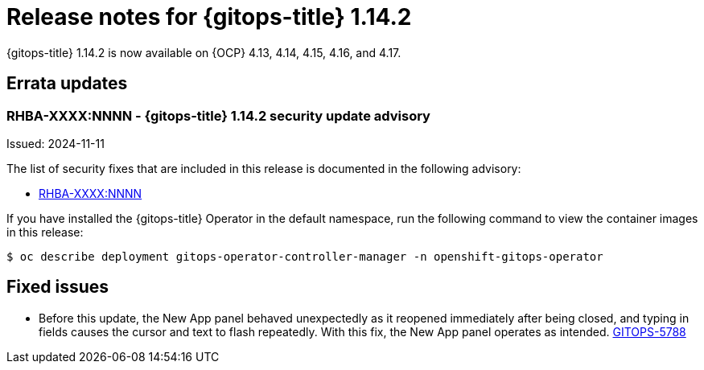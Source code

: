 // Module included in the following assembly:
//
// * release_notes/gitops-release-notes-1-14.adoc

:_mod-docs-content-type: REFERENCE

[id="gitops-release-notes-1-14-2_{context}"]
= Release notes for {gitops-title} 1.14.2

{gitops-title} 1.14.2 is now available on {OCP} 4.13, 4.14, 4.15, 4.16, and 4.17.

[id="errata-updates-1-14.2_{context}"]
== Errata updates

[id="RHBA-XXXX:NNNN-gitops-1-14-2-security-update-advisory_{context}"]
=== RHBA-XXXX:NNNN - {gitops-title} 1.14.2 security update advisory

Issued: 2024-11-11

The list of security fixes that are included in this release is documented in the following advisory:

* link:https://access.redhat.com/errata/RHBA-XXXX:NNNN[RHBA-XXXX:NNNN]

If you have installed the {gitops-title} Operator in the default namespace, run the following command to view the container images in this release:

[source,terminal]
----
$ oc describe deployment gitops-operator-controller-manager -n openshift-gitops-operator
----

[id="fixed-issues-1-14-2_{context}"]
== Fixed issues

* Before this update, the New App panel behaved unexpectedly as it reopened immediately after being closed, and typing in fields causes the cursor and text to flash repeatedly. With this fix, the New App panel operates as intended. link:https://issues.redhat.com/browse/GITOPS-5788[GITOPS-5788]